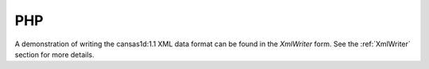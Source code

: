 .. $Id$

.. _php.binding:

================
PHP
================

..
	.. sidebar:: Not much is written here.  
	
		Needs work.



A demonstration of writing the cansas1d:1.1 XML data format can be
found in the *XmlWriter* form.  See the :ref:`XmlWriter` section for more details.
